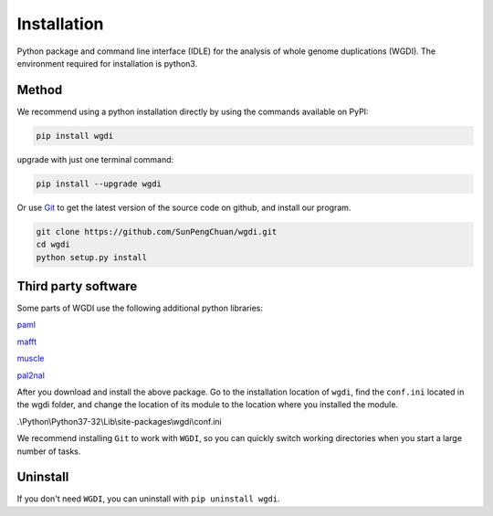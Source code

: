 Installation
------------

Python package and command line interface (IDLE) for the analysis of whole genome duplications (WGDI). The environment required for installation is python3.

Method
""""""

We recommend using a python installation directly by using the commands available on PyPI:

.. code-block:: python

   pip install wgdi

upgrade with just one terminal command:

.. code-block:: python

   pip install --upgrade wgdi

Or use `Git <https://git-scm.com/>`_ to get the latest version of the source code on github, and install our program.

.. code-block:: python

   git clone https://github.com/SunPengChuan/wgdi.git
   cd wgdi
   python setup.py install

Third party software
""""""""""""""""""""

Some parts of WGDI use the following additional python libraries:

`paml <http://abacus.gene.ucl.ac.uk/software/paml.html>`_

`mafft <https://mafft.cbrc.jp/alignment/software/>`_

`muscle <http://www.drive5.com/muscle/downloads.htm>`_

`pal2nal <http://www.bork.embl.de/pal2nal/#Download>`_

After you download and install the above package. Go to the installation location of ``wgdi``, find the ``conf.ini`` located in the wgdi folder, and change the location of its module to the location where you installed the module.

.\\Python\\Python37-32\\Lib\\site-packages\\wgdi\\conf.ini

.. image :: _static/ini.png

We recommend installing ``Git`` to work with ``WGDI``, so you can quickly switch working directories when you start a large number of tasks.

Uninstall
"""""""""

If you don't need ``WGDI``, you can uninstall with ``pip uninstall wgdi``.
